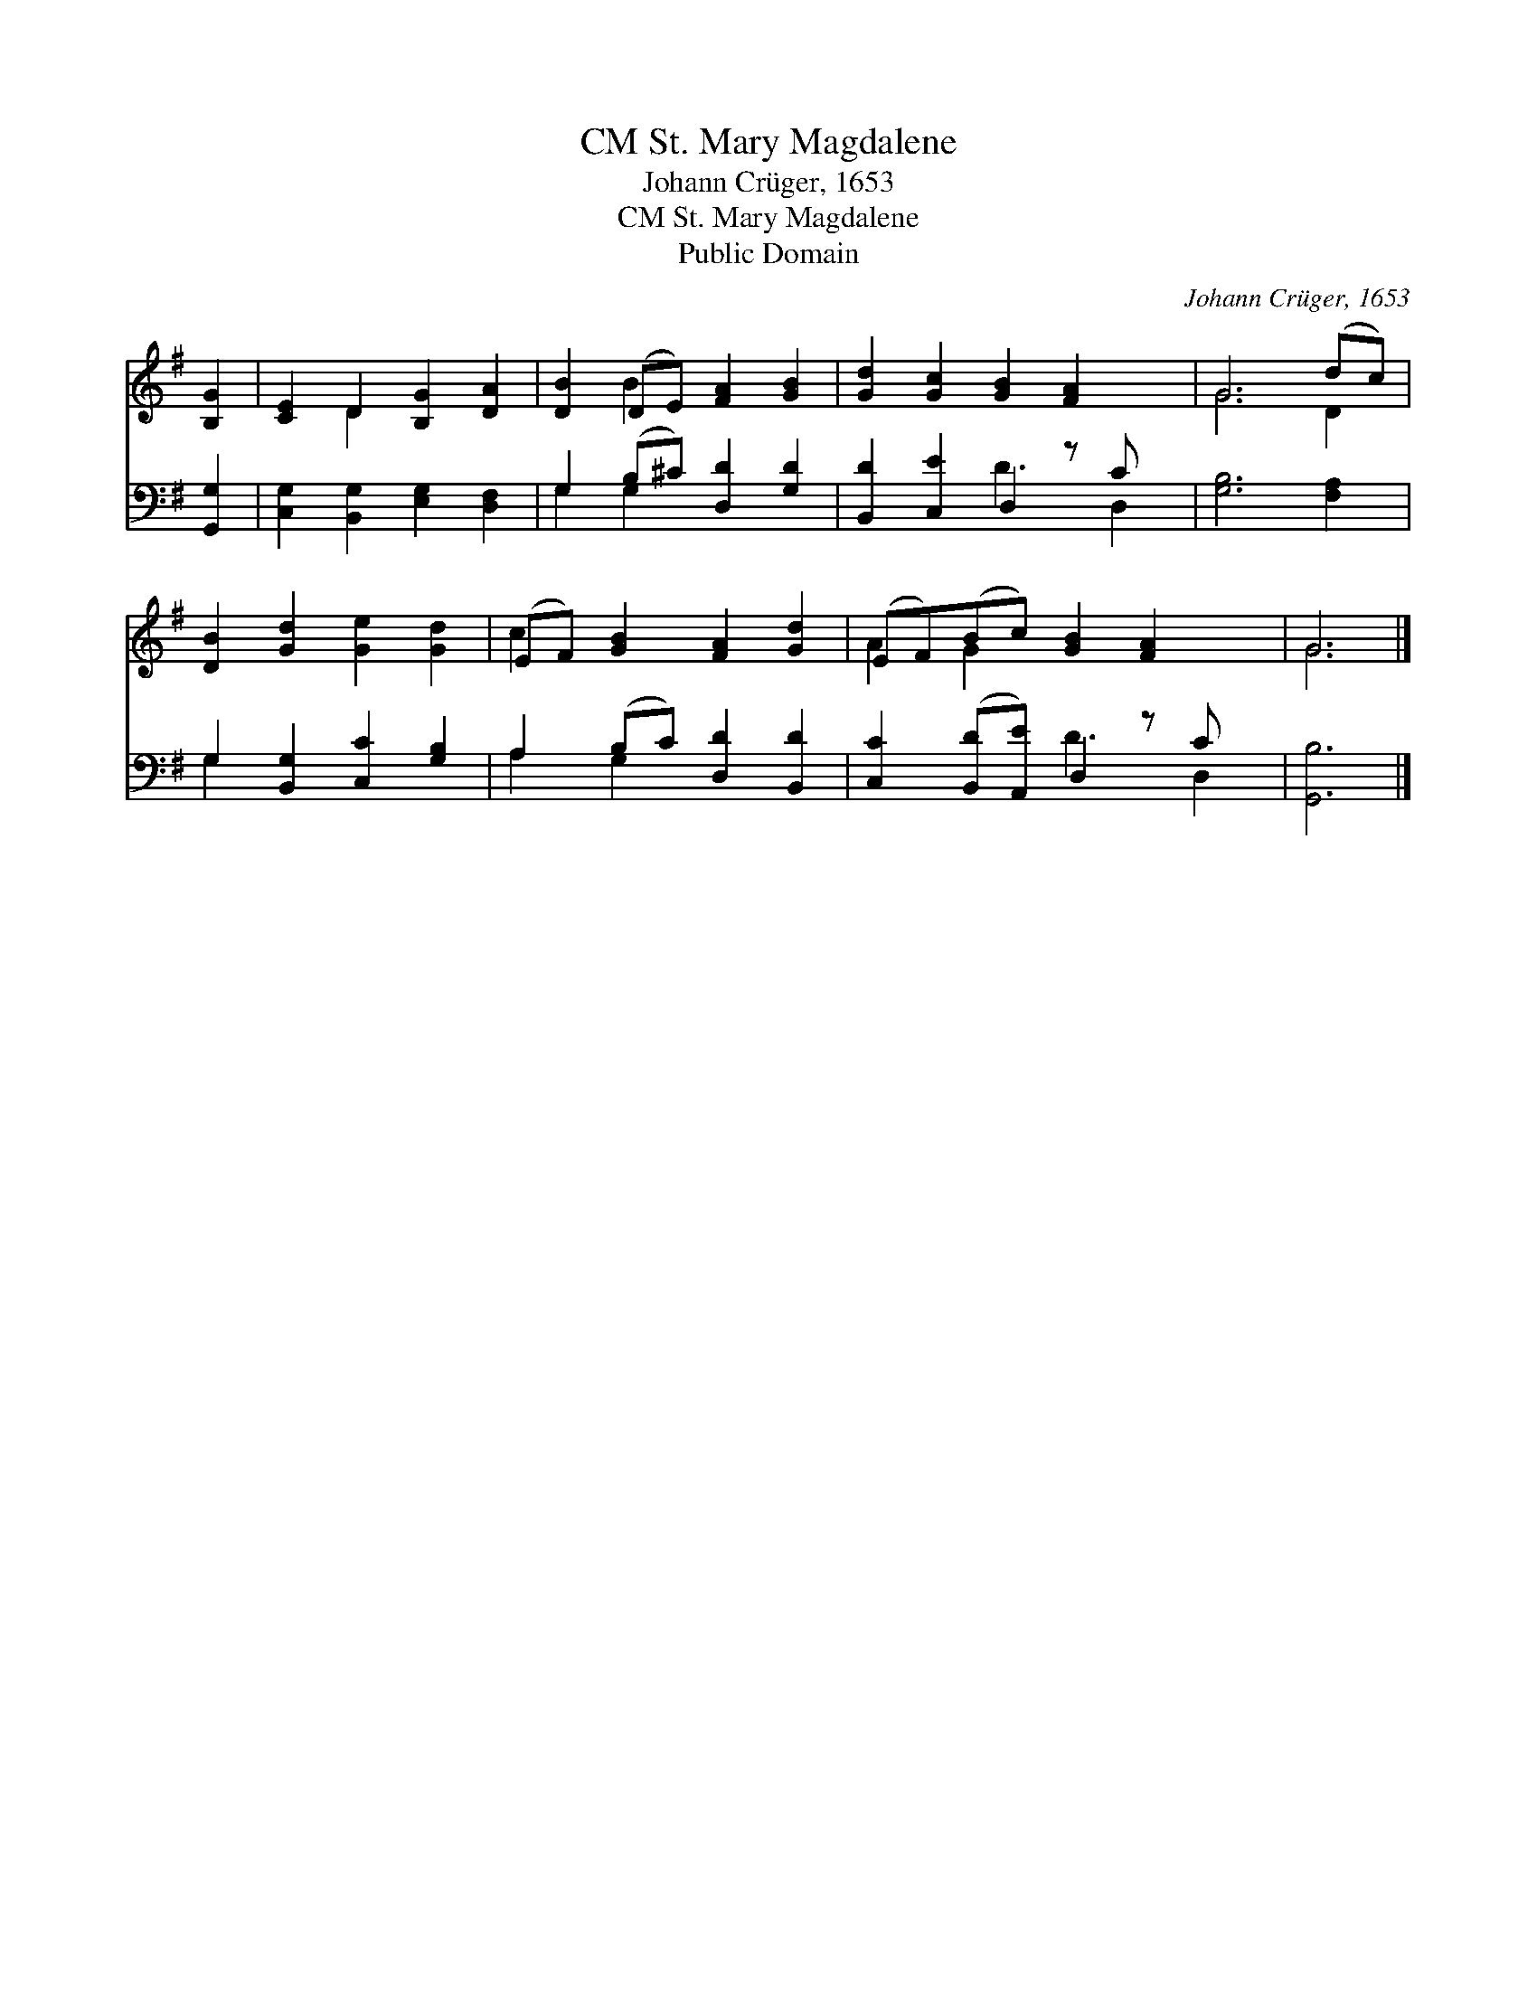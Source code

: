 X:1
T:St. Mary Magdalene, CM
T:Johann Crüger, 1653
T:St. Mary Magdalene, CM
T:Public Domain
C:Johann Cr&#252;ger, 1653
Z:Public Domain
%%score ( 1 2 ) ( 3 4 )
L:1/8
M:none
K:G
V:1 treble 
V:2 treble 
V:3 bass 
V:4 bass 
V:1
 [B,G]2 | [CE]2 D2 [B,G]2 [DA]2 | [DB]2 (DE) [FA]2 [GB]2 | [Gd]2 [Gc]2 [GB]2 [FA]2 x | G6 (dc) | %5
 [DB]2 [Gd]2 [Ge]2 [Gd]2 | (EF) [GB]2 [FA]2 [Gd]2 | (EF)(Bc) [GB]2 [FA]2 x | G6 |] %9
V:2
 x2 | x2 D2 x4 | x2 B2 x4 | x9 | G6 D2 | x8 | c2 x6 | A2 G2 x5 | G6 |] %9
V:3
 [G,,G,]2 | [C,G,]2 [B,,G,]2 [E,G,]2 [D,F,]2 | G,2 (B,^C) [D,D]2 [G,D]2 | %3
 [B,,D]2 [C,E]2 D,2 z C x | [G,B,]6 [F,A,]2 | G,2 [B,,G,]2 [C,C]2 [G,B,]2 | %6
 A,2 (B,C) [D,D]2 [B,,D]2 | [C,C]2 ([B,,D][A,,E]) D,2 z C x | [G,,B,]6 |] %9
V:4
 x2 | x8 | G,2 G,2 x4 | x4 D3 D,2 | x8 | G,2 x6 | A,2 G,2 x4 | x4 D3 D,2 | x6 |] %9

